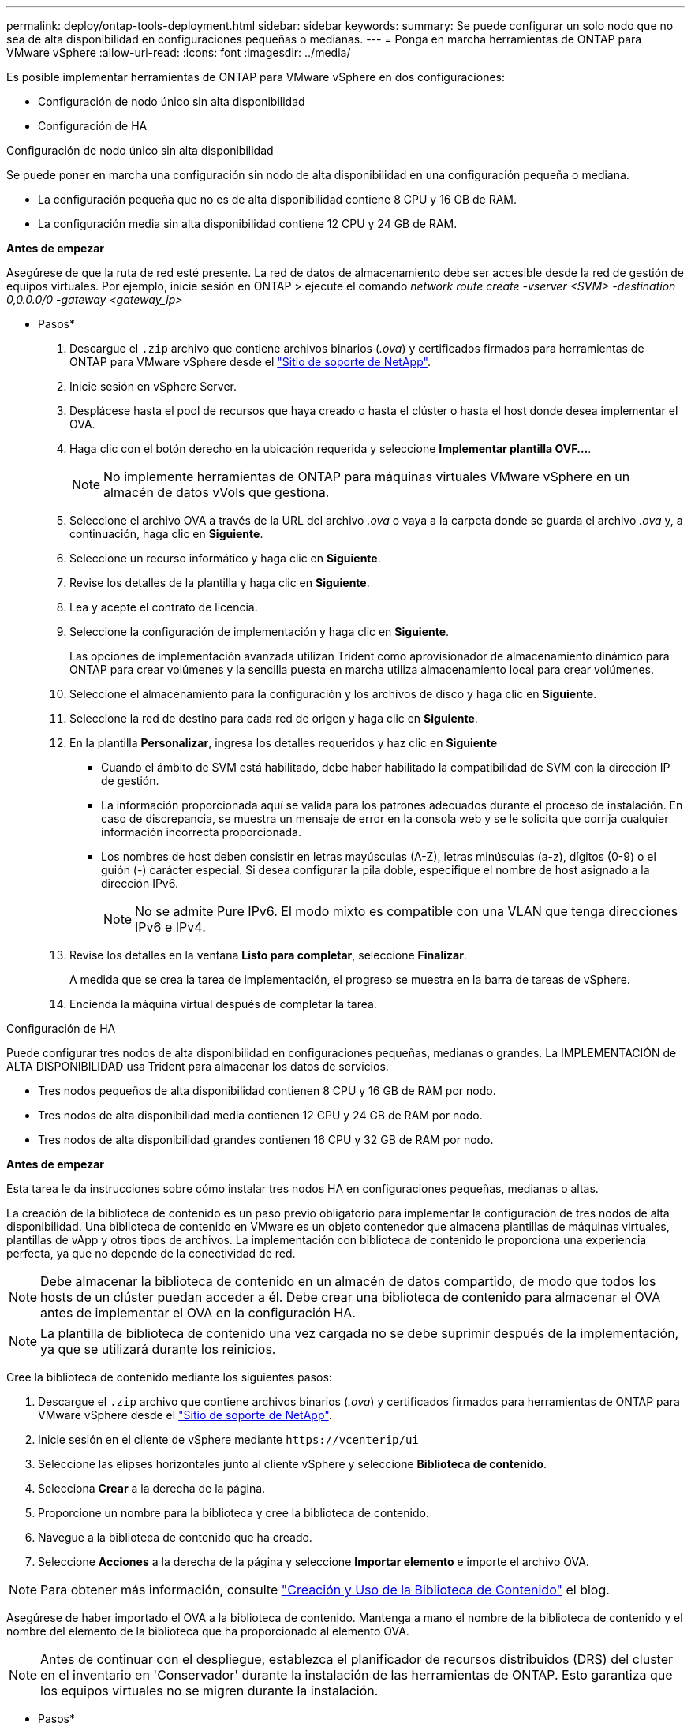 ---
permalink: deploy/ontap-tools-deployment.html 
sidebar: sidebar 
keywords:  
summary: Se puede configurar un solo nodo que no sea de alta disponibilidad en configuraciones pequeñas o medianas. 
---
= Ponga en marcha herramientas de ONTAP para VMware vSphere
:allow-uri-read: 
:icons: font
:imagesdir: ../media/


[role="lead"]
Es posible implementar herramientas de ONTAP para VMware vSphere en dos configuraciones:

* Configuración de nodo único sin alta disponibilidad
* Configuración de HA


[role="tabbed-block"]
====
.Configuración de nodo único sin alta disponibilidad
--
Se puede poner en marcha una configuración sin nodo de alta disponibilidad en una configuración pequeña o mediana.

* La configuración pequeña que no es de alta disponibilidad contiene 8 CPU y 16 GB de RAM.
* La configuración media sin alta disponibilidad contiene 12 CPU y 24 GB de RAM.


*Antes de empezar*

Asegúrese de que la ruta de red esté presente. La red de datos de almacenamiento debe ser accesible desde la red de gestión de equipos virtuales. Por ejemplo, inicie sesión en ONTAP > ejecute el comando _network route create -vserver <SVM> -destination 0,0.0.0/0 -gateway <gateway_ip>_

* Pasos*

. Descargue el `.zip` archivo que contiene archivos binarios (_.ova_) y certificados firmados para herramientas de ONTAP para VMware vSphere desde el https://mysupport.netapp.com/site/products/all/details/otv/downloads-tab["Sitio de soporte de NetApp"^].
. Inicie sesión en vSphere Server.
. Desplácese hasta el pool de recursos que haya creado o hasta el clúster o hasta el host donde desea implementar el OVA.
. Haga clic con el botón derecho en la ubicación requerida y seleccione *Implementar plantilla OVF...*.
+

NOTE: No implemente herramientas de ONTAP para máquinas virtuales VMware vSphere en un almacén de datos vVols que gestiona.

. Seleccione el archivo OVA a través de la URL del archivo _.ova_ o vaya a la carpeta donde se guarda el archivo _.ova_ y, a continuación, haga clic en *Siguiente*.
. Seleccione un recurso informático y haga clic en *Siguiente*.
. Revise los detalles de la plantilla y haga clic en *Siguiente*.
. Lea y acepte el contrato de licencia.
. Seleccione la configuración de implementación y haga clic en *Siguiente*.
+
Las opciones de implementación avanzada utilizan Trident como aprovisionador de almacenamiento dinámico para ONTAP para crear volúmenes y la sencilla puesta en marcha utiliza almacenamiento local para crear volúmenes.

. Seleccione el almacenamiento para la configuración y los archivos de disco y haga clic en *Siguiente*.
. Seleccione la red de destino para cada red de origen y haga clic en *Siguiente*.
. En la plantilla *Personalizar*, ingresa los detalles requeridos y haz clic en *Siguiente*
+
** Cuando el ámbito de SVM está habilitado, debe haber habilitado la compatibilidad de SVM con la dirección IP de gestión.
** La información proporcionada aquí se valida para los patrones adecuados durante el proceso de instalación. En caso de discrepancia, se muestra un mensaje de error en la consola web y se le solicita que corrija cualquier información incorrecta proporcionada.
** Los nombres de host deben consistir en letras mayúsculas (A-Z), letras minúsculas (a-z), dígitos (0-9) o el guión (-) carácter especial. Si desea configurar la pila doble, especifique el nombre de host asignado a la dirección IPv6.
+

NOTE: No se admite Pure IPv6. El modo mixto es compatible con una VLAN que tenga direcciones IPv6 e IPv4.



. Revise los detalles en la ventana *Listo para completar*, seleccione *Finalizar*.
+
A medida que se crea la tarea de implementación, el progreso se muestra en la barra de tareas de vSphere.

. Encienda la máquina virtual después de completar la tarea.


--
.Configuración de HA
--
Puede configurar tres nodos de alta disponibilidad en configuraciones pequeñas, medianas o grandes. La IMPLEMENTACIÓN de ALTA DISPONIBILIDAD usa Trident para almacenar los datos de servicios.

* Tres nodos pequeños de alta disponibilidad contienen 8 CPU y 16 GB de RAM por nodo.
* Tres nodos de alta disponibilidad media contienen 12 CPU y 24 GB de RAM por nodo.
* Tres nodos de alta disponibilidad grandes contienen 16 CPU y 32 GB de RAM por nodo.


*Antes de empezar*

Esta tarea le da instrucciones sobre cómo instalar tres nodos HA en configuraciones pequeñas, medianas o altas.

La creación de la biblioteca de contenido es un paso previo obligatorio para implementar la configuración de tres nodos de alta disponibilidad. Una biblioteca de contenido en VMware es un objeto contenedor que almacena plantillas de máquinas virtuales, plantillas de vApp y otros tipos de archivos. La implementación con biblioteca de contenido le proporciona una experiencia perfecta, ya que no depende de la conectividad de red.


NOTE: Debe almacenar la biblioteca de contenido en un almacén de datos compartido, de modo que todos los hosts de un clúster puedan acceder a él. Debe crear una biblioteca de contenido para almacenar el OVA antes de implementar el OVA en la configuración HA.


NOTE: La plantilla de biblioteca de contenido una vez cargada no se debe suprimir después de la implementación, ya que se utilizará durante los reinicios.

Cree la biblioteca de contenido mediante los siguientes pasos:

. Descargue el `.zip` archivo que contiene archivos binarios (_.ova_) y certificados firmados para herramientas de ONTAP para VMware vSphere desde el https://mysupport.netapp.com/site/products/all/details/otv/downloads-tab["Sitio de soporte de NetApp"^].
. Inicie sesión en el cliente de vSphere mediante `\https://vcenterip/ui`
. Seleccione las elipses horizontales junto al cliente vSphere y seleccione *Biblioteca de contenido*.
. Selecciona *Crear* a la derecha de la página.
. Proporcione un nombre para la biblioteca y cree la biblioteca de contenido.
. Navegue a la biblioteca de contenido que ha creado.
. Seleccione *Acciones* a la derecha de la página y seleccione *Importar elemento* e importe el archivo OVA.



NOTE: Para obtener más información, consulte https://blogs.vmware.com/vsphere/2020/01/creating-and-using-content-library.html["Creación y Uso de la Biblioteca de Contenido"] el blog.

Asegúrese de haber importado el OVA a la biblioteca de contenido. Mantenga a mano el nombre de la biblioteca de contenido y el nombre del elemento de la biblioteca que ha proporcionado al elemento OVA.


NOTE: Antes de continuar con el despliegue, establezca el planificador de recursos distribuidos (DRS) del cluster en el inventario en 'Conservador' durante la instalación de las herramientas de ONTAP. Esto garantiza que los equipos virtuales no se migren durante la instalación.

* Pasos*

. Descargue el `.zip` archivo que contiene archivos binarios (_.ova_) y certificados firmados para herramientas de ONTAP para VMware vSphere desde el https://mysupport.netapp.com/site/products/all/details/otv/downloads-tab["Sitio de soporte de NetApp"^].
. Inicie sesión en vSphere Server.
. Desplácese hasta el pool de recursos que haya creado o hasta el clúster o hasta el host donde desea implementar el OVA.
. Haga clic con el botón derecho en la ubicación requerida y seleccione *Implementar plantilla OVF...*.
+

NOTE: No implemente herramientas de ONTAP para máquinas virtuales VMware vSphere en un almacén de datos vVols que gestiona.

. Seleccione el archivo OVA a través de la URL del archivo _.ova_ o vaya a la carpeta donde se guarda el archivo _.ova_ y, a continuación, haga clic en *Siguiente*.
. Para implementar herramientas de ONTAP para VMware vSphere desde la biblioteca de contenido:
+
.. Vaya a la biblioteca de contenidos y haga clic en el elemento de biblioteca que desea desplegar.
.. Haga clic en *Acciones* > *Nueva VM desde esta plantilla*


. Seleccione un recurso informático y haga clic en *Siguiente*.
. Revise los detalles de la plantilla y haga clic en *Siguiente*.
. Lea y acepte el contrato de licencia y haga clic en *Siguiente*.
. Seleccione la configuración de implementación y haga clic en *Siguiente*.
. Seleccione el almacenamiento para la configuración y los archivos de disco y haga clic en *Siguiente*.
. Seleccione la red de destino para cada red de origen y haga clic en *Siguiente*.
. En la ventana *Personalizar plantilla*, rellena los campos requeridos y haz clic en *Siguiente*.
+
** En el modo HA de puesta en marcha, no cambie el nombre de las máquinas virtuales después de la puesta en marcha.
** Cuando el ámbito de SVM está habilitado, debe haber habilitado la compatibilidad de SVM con la dirección IP de gestión.
** La información proporcionada aquí se valida para los patrones adecuados durante el proceso de instalación. En caso de discrepancia, se muestra un mensaje de error en la consola web y se le solicita que corrija cualquier información incorrecta proporcionada.
** Los nombres de host deben consistir en letras mayúsculas (A-Z), letras minúsculas (a-z), dígitos (0-9) o el guión (-) carácter especial. Si desea configurar la pila doble, especifique el nombre de host asignado a la dirección IPv6.
+

NOTE: No se admite Pure IPv6. El modo mixto es compatible con una VLAN que tenga direcciones IPv6 e IPv4.



. Revise los detalles en la ventana *Listo para completar*, seleccione *Finalizar*.
+
A medida que se crea la tarea de implementación, el progreso se muestra en la barra de tareas de vSphere.

. Encienda la máquina virtual después de completar la tarea.


--
====
Puede realizar un seguimiento del progreso de la instalación dentro de la consola web de la máquina virtual.

En caso de discrepancias en los valores introducidos en el formulario OVF, un cuadro de diálogo le pedirá que realice una acción correctiva. Realice los cambios necesarios en el cuadro de diálogo, utilizando el botón Tab para navegar y seleccionar OK. Tiene tres intentos para rectificar cualquier problema. Si el problema persiste después de tres intentos, el proceso de instalación cesará y se recomienda volver a intentar la instalación en una máquina virtual nueva.
